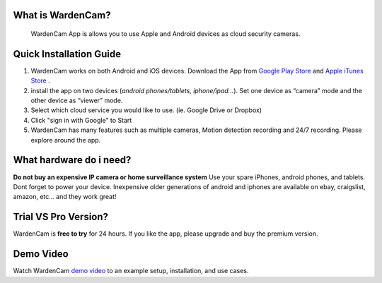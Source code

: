 .. _overview:

What is WardenCam?
++++
 WardenCam App is allows you to use Apple and Android devices as cloud security cameras. 

Quick Installation Guide
++++
1. WardenCam works on both Android and iOS devices. Download the App from `Google Play Store`_ and `Apple iTunes Store`_ . 

2. install the app on two devices (*android phones/tablets, iphone/ipad…*). Set one device as “camera” mode and the other device as “viewer” mode.

3. Select which cloud service you would like to use. (ie. Google Drive or Dropbox)

4. Click "sign in with Google" to Start

5. WardenCam has many features such as multiple cameras, Motion detection recording and 24/7 recording. Please explore around the app.

What hardware do i need?
++++
**Do not buy an expensive IP camera or home surveillance system**
Use your spare iPhones, android phones, and tablets. Dont forget to power your device. Inexpensive older generations of android and iphones are available on ebay, craigslist, amazon, etc... and they work great!

Trial VS Pro Version?
++++
WardenCam is **free to try** for 24 hours. If you like the app, please upgrade and buy the premium version.

Demo Video
++++
| Watch WardenCam `demo video`_ to an example setup, installation, and use cases.
.. raw:: html
    <div style="position: relative; padding-bottom: 56.25%; height: 0; overflow: hidden; max-width: 100%; height: auto;">
        <iframe src="//www.youtube.com/watch?v=nAHzzx8oges" frameborder="0" allowfullscreen style="position: absolute; top: 0; left: 0; width: 100%; height: 100%;"></iframe>
    </div>
	
.. _Google Play Store: https://play.google.com/store/apps/details?id=com.warden.cam
.. _Apple iTunes Store: https://itunes.apple.com/app/id914224766
.. _demo video: https://www.youtube.com/watch?v=nAHzzx8oges
